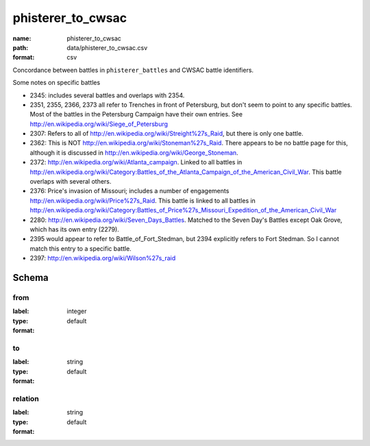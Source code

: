 phisterer_to_cwsac
================================================================================

:name: phisterer_to_cwsac
:path: data/phisterer_to_cwsac.csv
:format: csv

Concordance between battles in ``phisterer_battles`` and CWSAC battle identifiers.

Some notes on specific battles

- 2345: includes several battles and overlaps with 2354. 
- 2351, 2355, 2366, 2373 all refer to Trenches in front of Petersburg,
  but don't seem to point to any specific battles. Most of the battles
  in the Petersburg Campaign have their own entries. See
  http://en.wikipedia.org/wiki/Siege_of_Petersburg
- 2307: Refers to all of
  http://en.wikipedia.org/wiki/Streight%27s_Raid, but there is only
  one battle.
- 2362: This is NOT http://en.wikipedia.org/wiki/Stoneman%27s_Raid.  There appears to be no battle page for this, 
  although it is discussed in http://en.wikipedia.org/wiki/George_Stoneman.
- 2372: http://en.wikipedia.org/wiki/Atlanta_campaign.  Linked to all
  battles in
  http://en.wikipedia.org/wiki/Category:Battles_of_the_Atlanta_Campaign_of_the_American_Civil_War. This battle 
  overlaps with several others.
- 2376: Price's invasion of Missouri; includes a number of engagements http://en.wikipedia.org/wiki/Price%27s_Raid.  This battle is linked to all battles in http://en.wikipedia.org/wiki/Category:Battles_of_Price%27s_Missouri_Expedition_of_the_American_Civil_War
- 2280: http://en.wikipedia.org/wiki/Seven_Days_Battles. Matched to the Seven Day's Battles except Oak Grove, 
  which has its own entry (2279).
- 2395 would appear to refer to Battle_of_Fort_Stedman, but 2394 explicitly refers to Fort Stedman. So 
  I cannot match this entry to a specific battle.
- 2397: http://en.wikipedia.org/wiki/Wilson%27s_raid




Schema
-------





from
++++++++++++++++++++++++++++++++++++++++++++++++++++++++++++++++++++++++++++++++++++++++++

:label: 
:type: integer
:format: default 



       

to
++++++++++++++++++++++++++++++++++++++++++++++++++++++++++++++++++++++++++++++++++++++++++

:label: 
:type: string
:format: default 



       

relation
++++++++++++++++++++++++++++++++++++++++++++++++++++++++++++++++++++++++++++++++++++++++++

:label: 
:type: string
:format: default 



       


